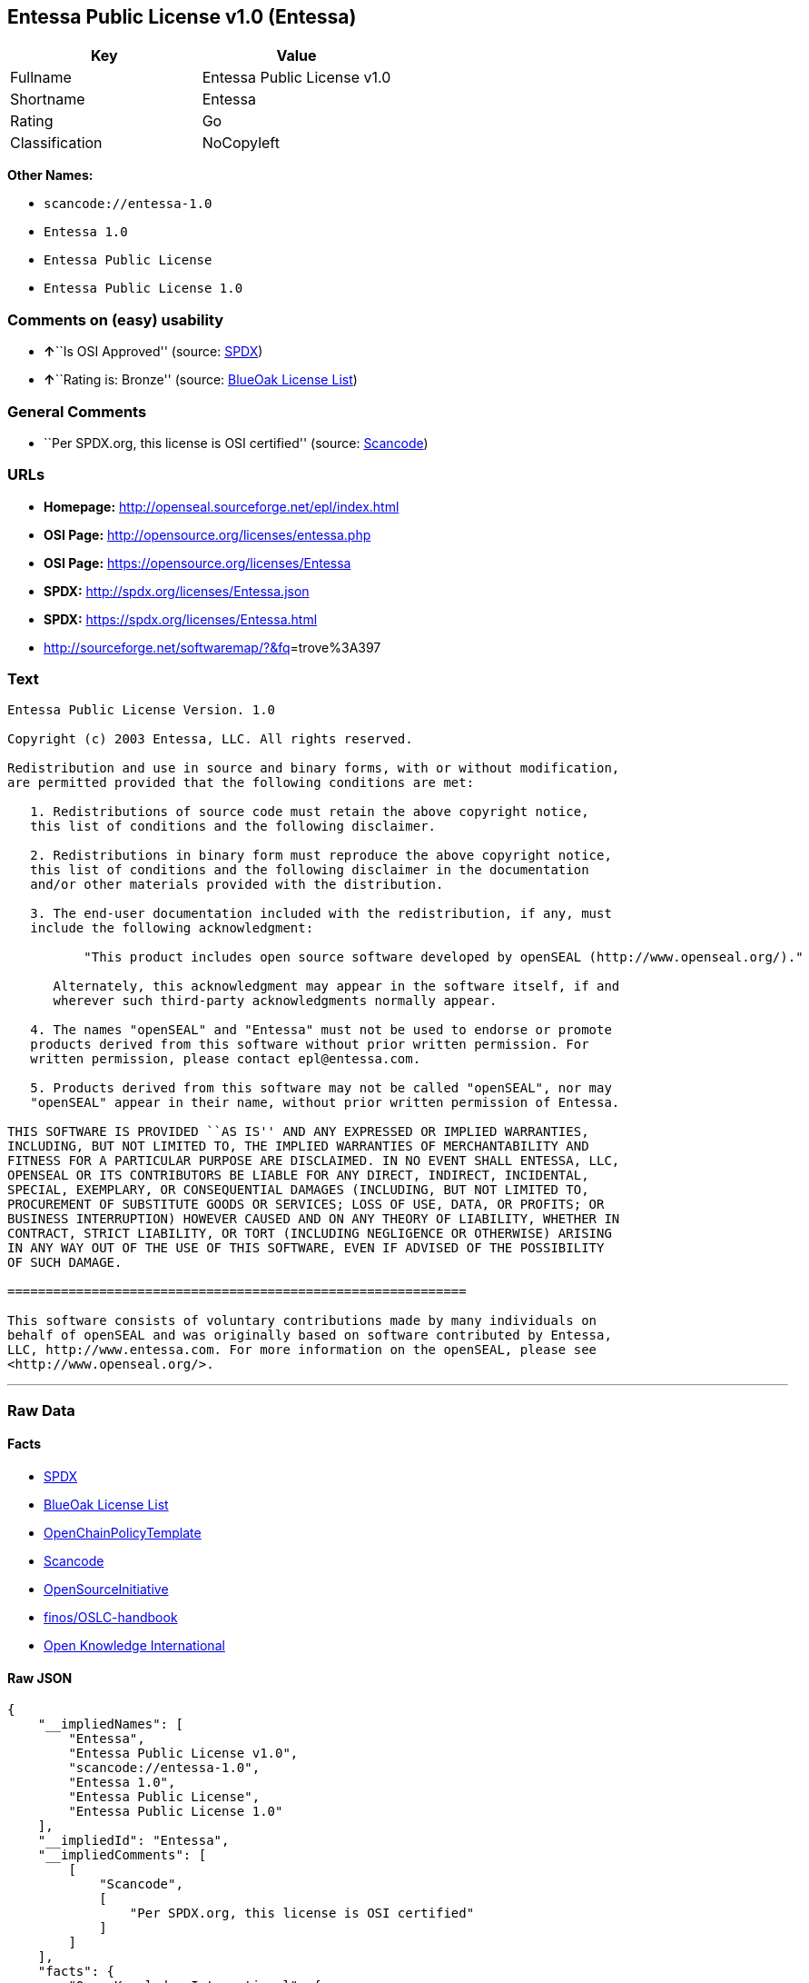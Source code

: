 == Entessa Public License v1.0 (Entessa)

[cols=",",options="header",]
|===
|Key |Value
|Fullname |Entessa Public License v1.0
|Shortname |Entessa
|Rating |Go
|Classification |NoCopyleft
|===

*Other Names:*

* `+scancode://entessa-1.0+`
* `+Entessa 1.0+`
* `+Entessa Public License+`
* `+Entessa Public License 1.0+`

=== Comments on (easy) usability

* **↑**``Is OSI Approved'' (source:
https://spdx.org/licenses/Entessa.html[SPDX])
* **↑**``Rating is: Bronze'' (source:
https://blueoakcouncil.org/list[BlueOak License List])

=== General Comments

* ``Per SPDX.org, this license is OSI certified'' (source:
https://github.com/nexB/scancode-toolkit/blob/develop/src/licensedcode/data/licenses/entessa-1.0.yml[Scancode])

=== URLs

* *Homepage:* http://openseal.sourceforge.net/epl/index.html
* *OSI Page:* http://opensource.org/licenses/entessa.php
* *OSI Page:* https://opensource.org/licenses/Entessa
* *SPDX:* http://spdx.org/licenses/Entessa.json
* *SPDX:* https://spdx.org/licenses/Entessa.html
* http://sourceforge.net/softwaremap/?&fq[]=trove%3A397

=== Text

....
Entessa Public License Version. 1.0

Copyright (c) 2003 Entessa, LLC. All rights reserved.

Redistribution and use in source and binary forms, with or without modification,
are permitted provided that the following conditions are met:

   1. Redistributions of source code must retain the above copyright notice,
   this list of conditions and the following disclaimer.

   2. Redistributions in binary form must reproduce the above copyright notice,
   this list of conditions and the following disclaimer in the documentation
   and/or other materials provided with the distribution.
   
   3. The end-user documentation included with the redistribution, if any, must
   include the following acknowledgment:

          "This product includes open source software developed by openSEAL (http://www.openseal.org/)."

      Alternately, this acknowledgment may appear in the software itself, if and
      wherever such third-party acknowledgments normally appear.

   4. The names "openSEAL" and "Entessa" must not be used to endorse or promote
   products derived from this software without prior written permission. For
   written permission, please contact epl@entessa.com.

   5. Products derived from this software may not be called "openSEAL", nor may
   "openSEAL" appear in their name, without prior written permission of Entessa.

THIS SOFTWARE IS PROVIDED ``AS IS'' AND ANY EXPRESSED OR IMPLIED WARRANTIES,
INCLUDING, BUT NOT LIMITED TO, THE IMPLIED WARRANTIES OF MERCHANTABILITY AND
FITNESS FOR A PARTICULAR PURPOSE ARE DISCLAIMED. IN NO EVENT SHALL ENTESSA, LLC,
OPENSEAL OR ITS CONTRIBUTORS BE LIABLE FOR ANY DIRECT, INDIRECT, INCIDENTAL,
SPECIAL, EXEMPLARY, OR CONSEQUENTIAL DAMAGES (INCLUDING, BUT NOT LIMITED TO,
PROCUREMENT OF SUBSTITUTE GOODS OR SERVICES; LOSS OF USE, DATA, OR PROFITS; OR
BUSINESS INTERRUPTION) HOWEVER CAUSED AND ON ANY THEORY OF LIABILITY, WHETHER IN
CONTRACT, STRICT LIABILITY, OR TORT (INCLUDING NEGLIGENCE OR OTHERWISE) ARISING
IN ANY WAY OUT OF THE USE OF THIS SOFTWARE, EVEN IF ADVISED OF THE POSSIBILITY
OF SUCH DAMAGE.

============================================================

This software consists of voluntary contributions made by many individuals on
behalf of openSEAL and was originally based on software contributed by Entessa,
LLC, http://www.entessa.com. For more information on the openSEAL, please see
<http://www.openseal.org/>.
....

'''''

=== Raw Data

==== Facts

* https://spdx.org/licenses/Entessa.html[SPDX]
* https://blueoakcouncil.org/list[BlueOak License List]
* https://github.com/OpenChain-Project/curriculum/raw/ddf1e879341adbd9b297cd67c5d5c16b2076540b/policy-template/Open%20Source%20Policy%20Template%20for%20OpenChain%20Specification%201.2.ods[OpenChainPolicyTemplate]
* https://github.com/nexB/scancode-toolkit/blob/develop/src/licensedcode/data/licenses/entessa-1.0.yml[Scancode]
* https://opensource.org/licenses/[OpenSourceInitiative]
* https://github.com/finos/OSLC-handbook/blob/master/src/Entessa.yaml[finos/OSLC-handbook]
* https://github.com/okfn/licenses/blob/master/licenses.csv[Open
Knowledge International]

==== Raw JSON

....
{
    "__impliedNames": [
        "Entessa",
        "Entessa Public License v1.0",
        "scancode://entessa-1.0",
        "Entessa 1.0",
        "Entessa Public License",
        "Entessa Public License 1.0"
    ],
    "__impliedId": "Entessa",
    "__impliedComments": [
        [
            "Scancode",
            [
                "Per SPDX.org, this license is OSI certified"
            ]
        ]
    ],
    "facts": {
        "Open Knowledge International": {
            "is_generic": null,
            "legacy_ids": [],
            "status": "active",
            "domain_software": true,
            "url": "https://opensource.org/licenses/Entessa",
            "maintainer": "",
            "od_conformance": "not reviewed",
            "_sourceURL": "https://github.com/okfn/licenses/blob/master/licenses.csv",
            "domain_data": false,
            "osd_conformance": "approved",
            "id": "Entessa",
            "title": "Entessa Public License",
            "_implications": {
                "__impliedNames": [
                    "Entessa",
                    "Entessa Public License"
                ],
                "__impliedId": "Entessa",
                "__impliedURLs": [
                    [
                        null,
                        "https://opensource.org/licenses/Entessa"
                    ]
                ]
            },
            "domain_content": false
        },
        "SPDX": {
            "isSPDXLicenseDeprecated": false,
            "spdxFullName": "Entessa Public License v1.0",
            "spdxDetailsURL": "http://spdx.org/licenses/Entessa.json",
            "_sourceURL": "https://spdx.org/licenses/Entessa.html",
            "spdxLicIsOSIApproved": true,
            "spdxSeeAlso": [
                "https://opensource.org/licenses/Entessa"
            ],
            "_implications": {
                "__impliedNames": [
                    "Entessa",
                    "Entessa Public License v1.0"
                ],
                "__impliedId": "Entessa",
                "__impliedJudgement": [
                    [
                        "SPDX",
                        {
                            "tag": "PositiveJudgement",
                            "contents": "Is OSI Approved"
                        }
                    ]
                ],
                "__isOsiApproved": true,
                "__impliedURLs": [
                    [
                        "SPDX",
                        "http://spdx.org/licenses/Entessa.json"
                    ],
                    [
                        null,
                        "https://opensource.org/licenses/Entessa"
                    ]
                ]
            },
            "spdxLicenseId": "Entessa"
        },
        "Scancode": {
            "otherUrls": [
                "http://opensource.org/licenses/Entessa",
                "http://sourceforge.net/softwaremap/?&fq[]=trove%3A397",
                "https://opensource.org/licenses/Entessa"
            ],
            "homepageUrl": "http://openseal.sourceforge.net/epl/index.html",
            "shortName": "Entessa 1.0",
            "textUrls": null,
            "text": "Entessa Public License Version. 1.0\n\nCopyright (c) 2003 Entessa, LLC. All rights reserved.\n\nRedistribution and use in source and binary forms, with or without modification,\nare permitted provided that the following conditions are met:\n\n   1. Redistributions of source code must retain the above copyright notice,\n   this list of conditions and the following disclaimer.\n\n   2. Redistributions in binary form must reproduce the above copyright notice,\n   this list of conditions and the following disclaimer in the documentation\n   and/or other materials provided with the distribution.\n   \n   3. The end-user documentation included with the redistribution, if any, must\n   include the following acknowledgment:\n\n          \"This product includes open source software developed by openSEAL (http://www.openseal.org/).\"\n\n      Alternately, this acknowledgment may appear in the software itself, if and\n      wherever such third-party acknowledgments normally appear.\n\n   4. The names \"openSEAL\" and \"Entessa\" must not be used to endorse or promote\n   products derived from this software without prior written permission. For\n   written permission, please contact epl@entessa.com.\n\n   5. Products derived from this software may not be called \"openSEAL\", nor may\n   \"openSEAL\" appear in their name, without prior written permission of Entessa.\n\nTHIS SOFTWARE IS PROVIDED ``AS IS'' AND ANY EXPRESSED OR IMPLIED WARRANTIES,\nINCLUDING, BUT NOT LIMITED TO, THE IMPLIED WARRANTIES OF MERCHANTABILITY AND\nFITNESS FOR A PARTICULAR PURPOSE ARE DISCLAIMED. IN NO EVENT SHALL ENTESSA, LLC,\nOPENSEAL OR ITS CONTRIBUTORS BE LIABLE FOR ANY DIRECT, INDIRECT, INCIDENTAL,\nSPECIAL, EXEMPLARY, OR CONSEQUENTIAL DAMAGES (INCLUDING, BUT NOT LIMITED TO,\nPROCUREMENT OF SUBSTITUTE GOODS OR SERVICES; LOSS OF USE, DATA, OR PROFITS; OR\nBUSINESS INTERRUPTION) HOWEVER CAUSED AND ON ANY THEORY OF LIABILITY, WHETHER IN\nCONTRACT, STRICT LIABILITY, OR TORT (INCLUDING NEGLIGENCE OR OTHERWISE) ARISING\nIN ANY WAY OUT OF THE USE OF THIS SOFTWARE, EVEN IF ADVISED OF THE POSSIBILITY\nOF SUCH DAMAGE.\n\n============================================================\n\nThis software consists of voluntary contributions made by many individuals on\nbehalf of openSEAL and was originally based on software contributed by Entessa,\nLLC, http://www.entessa.com. For more information on the openSEAL, please see\n<http://www.openseal.org/>.",
            "category": "Permissive",
            "osiUrl": "http://opensource.org/licenses/entessa.php",
            "owner": "Entessa",
            "_sourceURL": "https://github.com/nexB/scancode-toolkit/blob/develop/src/licensedcode/data/licenses/entessa-1.0.yml",
            "key": "entessa-1.0",
            "name": "Entessa Public License v1.0",
            "spdxId": "Entessa",
            "notes": "Per SPDX.org, this license is OSI certified",
            "_implications": {
                "__impliedNames": [
                    "scancode://entessa-1.0",
                    "Entessa 1.0",
                    "Entessa"
                ],
                "__impliedId": "Entessa",
                "__impliedComments": [
                    [
                        "Scancode",
                        [
                            "Per SPDX.org, this license is OSI certified"
                        ]
                    ]
                ],
                "__impliedCopyleft": [
                    [
                        "Scancode",
                        "NoCopyleft"
                    ]
                ],
                "__calculatedCopyleft": "NoCopyleft",
                "__impliedText": "Entessa Public License Version. 1.0\n\nCopyright (c) 2003 Entessa, LLC. All rights reserved.\n\nRedistribution and use in source and binary forms, with or without modification,\nare permitted provided that the following conditions are met:\n\n   1. Redistributions of source code must retain the above copyright notice,\n   this list of conditions and the following disclaimer.\n\n   2. Redistributions in binary form must reproduce the above copyright notice,\n   this list of conditions and the following disclaimer in the documentation\n   and/or other materials provided with the distribution.\n   \n   3. The end-user documentation included with the redistribution, if any, must\n   include the following acknowledgment:\n\n          \"This product includes open source software developed by openSEAL (http://www.openseal.org/).\"\n\n      Alternately, this acknowledgment may appear in the software itself, if and\n      wherever such third-party acknowledgments normally appear.\n\n   4. The names \"openSEAL\" and \"Entessa\" must not be used to endorse or promote\n   products derived from this software without prior written permission. For\n   written permission, please contact epl@entessa.com.\n\n   5. Products derived from this software may not be called \"openSEAL\", nor may\n   \"openSEAL\" appear in their name, without prior written permission of Entessa.\n\nTHIS SOFTWARE IS PROVIDED ``AS IS'' AND ANY EXPRESSED OR IMPLIED WARRANTIES,\nINCLUDING, BUT NOT LIMITED TO, THE IMPLIED WARRANTIES OF MERCHANTABILITY AND\nFITNESS FOR A PARTICULAR PURPOSE ARE DISCLAIMED. IN NO EVENT SHALL ENTESSA, LLC,\nOPENSEAL OR ITS CONTRIBUTORS BE LIABLE FOR ANY DIRECT, INDIRECT, INCIDENTAL,\nSPECIAL, EXEMPLARY, OR CONSEQUENTIAL DAMAGES (INCLUDING, BUT NOT LIMITED TO,\nPROCUREMENT OF SUBSTITUTE GOODS OR SERVICES; LOSS OF USE, DATA, OR PROFITS; OR\nBUSINESS INTERRUPTION) HOWEVER CAUSED AND ON ANY THEORY OF LIABILITY, WHETHER IN\nCONTRACT, STRICT LIABILITY, OR TORT (INCLUDING NEGLIGENCE OR OTHERWISE) ARISING\nIN ANY WAY OUT OF THE USE OF THIS SOFTWARE, EVEN IF ADVISED OF THE POSSIBILITY\nOF SUCH DAMAGE.\n\n============================================================\n\nThis software consists of voluntary contributions made by many individuals on\nbehalf of openSEAL and was originally based on software contributed by Entessa,\nLLC, http://www.entessa.com. For more information on the openSEAL, please see\n<http://www.openseal.org/>.",
                "__impliedURLs": [
                    [
                        "Homepage",
                        "http://openseal.sourceforge.net/epl/index.html"
                    ],
                    [
                        "OSI Page",
                        "http://opensource.org/licenses/entessa.php"
                    ],
                    [
                        null,
                        "http://opensource.org/licenses/Entessa"
                    ],
                    [
                        null,
                        "http://sourceforge.net/softwaremap/?&fq[]=trove%3A397"
                    ],
                    [
                        null,
                        "https://opensource.org/licenses/Entessa"
                    ]
                ]
            }
        },
        "OpenChainPolicyTemplate": {
            "isSaaSDeemed": "no",
            "licenseType": "permissive",
            "freedomOrDeath": "no",
            "typeCopyleft": "no",
            "_sourceURL": "https://github.com/OpenChain-Project/curriculum/raw/ddf1e879341adbd9b297cd67c5d5c16b2076540b/policy-template/Open%20Source%20Policy%20Template%20for%20OpenChain%20Specification%201.2.ods",
            "name": "Entessa Public License",
            "commercialUse": true,
            "spdxId": "Entessa",
            "_implications": {
                "__impliedNames": [
                    "Entessa"
                ]
            }
        },
        "BlueOak License List": {
            "BlueOakRating": "Bronze",
            "url": "https://spdx.org/licenses/Entessa.html",
            "isPermissive": true,
            "_sourceURL": "https://blueoakcouncil.org/list",
            "name": "Entessa Public License v1.0",
            "id": "Entessa",
            "_implications": {
                "__impliedNames": [
                    "Entessa",
                    "Entessa Public License v1.0"
                ],
                "__impliedJudgement": [
                    [
                        "BlueOak License List",
                        {
                            "tag": "PositiveJudgement",
                            "contents": "Rating is: Bronze"
                        }
                    ]
                ],
                "__impliedCopyleft": [
                    [
                        "BlueOak License List",
                        "NoCopyleft"
                    ]
                ],
                "__calculatedCopyleft": "NoCopyleft",
                "__impliedURLs": [
                    [
                        "SPDX",
                        "https://spdx.org/licenses/Entessa.html"
                    ]
                ]
            }
        },
        "OpenSourceInitiative": {
            "text": [
                {
                    "url": "https://opensource.org/licenses/Entessa",
                    "title": "HTML",
                    "media_type": "text/html"
                }
            ],
            "identifiers": [
                {
                    "identifier": "Entessa",
                    "scheme": "SPDX"
                }
            ],
            "superseded_by": null,
            "_sourceURL": "https://opensource.org/licenses/",
            "name": "Entessa Public License",
            "other_names": [],
            "keywords": [
                "discouraged",
                "non-reusable",
                "osi-approved"
            ],
            "id": "Entessa",
            "links": [
                {
                    "note": "OSI Page",
                    "url": "https://opensource.org/licenses/Entessa"
                }
            ],
            "_implications": {
                "__impliedNames": [
                    "Entessa",
                    "Entessa Public License",
                    "Entessa"
                ],
                "__impliedURLs": [
                    [
                        "OSI Page",
                        "https://opensource.org/licenses/Entessa"
                    ]
                ]
            }
        },
        "finos/OSLC-handbook": {
            "terms": [
                {
                    "termUseCases": [
                        "UB",
                        "MB",
                        "US",
                        "MS"
                    ],
                    "termSeeAlso": null,
                    "termDescription": "Provide copy of license",
                    "termComplianceNotes": "For binary distributions, this information must be provided in âthe documentation and/or other materials provided with the distributionâ",
                    "termType": "condition"
                },
                {
                    "termUseCases": [
                        "UB",
                        "MB",
                        "US",
                        "MS"
                    ],
                    "termSeeAlso": null,
                    "termDescription": "Provide copyright notice",
                    "termComplianceNotes": "For binary distributions, this information must be provided in âthe documentation and/or other materials provided with the distributionâ",
                    "termType": "condition"
                },
                {
                    "termUseCases": [
                        "UB",
                        "MB",
                        "US",
                        "MS"
                    ],
                    "termSeeAlso": null,
                    "termDescription": "Acknowledgement must be included in end-user documentation, in software or wherever third-party acknowledgments appear",
                    "termComplianceNotes": null,
                    "termType": "condition"
                },
                {
                    "termUseCases": [
                        "MB",
                        "MS"
                    ],
                    "termSeeAlso": null,
                    "termDescription": "Name of project cannot be used for derived products without permission",
                    "termComplianceNotes": null,
                    "termType": "condition"
                }
            ],
            "_sourceURL": "https://github.com/finos/OSLC-handbook/blob/master/src/Entessa.yaml",
            "name": "Entessa Public License 1.0",
            "nameFromFilename": "Entessa",
            "notes": "Apache-1.1 and Entessa are essentially the same license (as per SPDX License List Matching Guidelines).  Because the OSI approved them separately, they are listed separately (here and on the SPDX License List).",
            "_implications": {
                "__impliedNames": [
                    "Entessa",
                    "Entessa Public License 1.0"
                ]
            },
            "licenseId": [
                "Entessa",
                "Entessa Public License 1.0"
            ]
        }
    },
    "__impliedJudgement": [
        [
            "BlueOak License List",
            {
                "tag": "PositiveJudgement",
                "contents": "Rating is: Bronze"
            }
        ],
        [
            "SPDX",
            {
                "tag": "PositiveJudgement",
                "contents": "Is OSI Approved"
            }
        ]
    ],
    "__impliedCopyleft": [
        [
            "BlueOak License List",
            "NoCopyleft"
        ],
        [
            "Scancode",
            "NoCopyleft"
        ]
    ],
    "__calculatedCopyleft": "NoCopyleft",
    "__isOsiApproved": true,
    "__impliedText": "Entessa Public License Version. 1.0\n\nCopyright (c) 2003 Entessa, LLC. All rights reserved.\n\nRedistribution and use in source and binary forms, with or without modification,\nare permitted provided that the following conditions are met:\n\n   1. Redistributions of source code must retain the above copyright notice,\n   this list of conditions and the following disclaimer.\n\n   2. Redistributions in binary form must reproduce the above copyright notice,\n   this list of conditions and the following disclaimer in the documentation\n   and/or other materials provided with the distribution.\n   \n   3. The end-user documentation included with the redistribution, if any, must\n   include the following acknowledgment:\n\n          \"This product includes open source software developed by openSEAL (http://www.openseal.org/).\"\n\n      Alternately, this acknowledgment may appear in the software itself, if and\n      wherever such third-party acknowledgments normally appear.\n\n   4. The names \"openSEAL\" and \"Entessa\" must not be used to endorse or promote\n   products derived from this software without prior written permission. For\n   written permission, please contact epl@entessa.com.\n\n   5. Products derived from this software may not be called \"openSEAL\", nor may\n   \"openSEAL\" appear in their name, without prior written permission of Entessa.\n\nTHIS SOFTWARE IS PROVIDED ``AS IS'' AND ANY EXPRESSED OR IMPLIED WARRANTIES,\nINCLUDING, BUT NOT LIMITED TO, THE IMPLIED WARRANTIES OF MERCHANTABILITY AND\nFITNESS FOR A PARTICULAR PURPOSE ARE DISCLAIMED. IN NO EVENT SHALL ENTESSA, LLC,\nOPENSEAL OR ITS CONTRIBUTORS BE LIABLE FOR ANY DIRECT, INDIRECT, INCIDENTAL,\nSPECIAL, EXEMPLARY, OR CONSEQUENTIAL DAMAGES (INCLUDING, BUT NOT LIMITED TO,\nPROCUREMENT OF SUBSTITUTE GOODS OR SERVICES; LOSS OF USE, DATA, OR PROFITS; OR\nBUSINESS INTERRUPTION) HOWEVER CAUSED AND ON ANY THEORY OF LIABILITY, WHETHER IN\nCONTRACT, STRICT LIABILITY, OR TORT (INCLUDING NEGLIGENCE OR OTHERWISE) ARISING\nIN ANY WAY OUT OF THE USE OF THIS SOFTWARE, EVEN IF ADVISED OF THE POSSIBILITY\nOF SUCH DAMAGE.\n\n============================================================\n\nThis software consists of voluntary contributions made by many individuals on\nbehalf of openSEAL and was originally based on software contributed by Entessa,\nLLC, http://www.entessa.com. For more information on the openSEAL, please see\n<http://www.openseal.org/>.",
    "__impliedURLs": [
        [
            "SPDX",
            "http://spdx.org/licenses/Entessa.json"
        ],
        [
            null,
            "https://opensource.org/licenses/Entessa"
        ],
        [
            "SPDX",
            "https://spdx.org/licenses/Entessa.html"
        ],
        [
            "Homepage",
            "http://openseal.sourceforge.net/epl/index.html"
        ],
        [
            "OSI Page",
            "http://opensource.org/licenses/entessa.php"
        ],
        [
            null,
            "http://opensource.org/licenses/Entessa"
        ],
        [
            null,
            "http://sourceforge.net/softwaremap/?&fq[]=trove%3A397"
        ],
        [
            "OSI Page",
            "https://opensource.org/licenses/Entessa"
        ]
    ]
}
....

'''''

=== Dot Cluster Graph

image:../dot/Entessa.svg[image,title="dot"]
